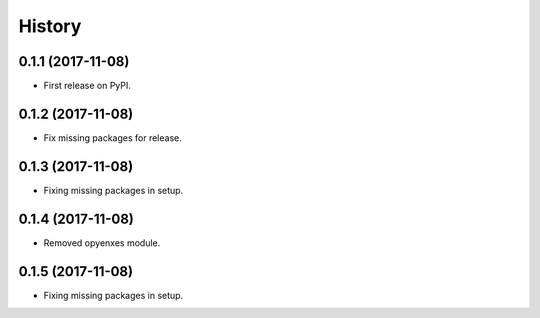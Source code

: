 =======
History
=======

0.1.1 (2017-11-08)
------------------

* First release on PyPI.

0.1.2 (2017-11-08)
-----------------

* Fix missing packages for release.

0.1.3 (2017-11-08)
------------------

* Fixing missing packages in setup.

0.1.4 (2017-11-08)
------------------

* Removed opyenxes module.

0.1.5 (2017-11-08)
------------------

* Fixing missing packages in setup.


